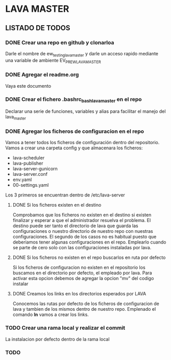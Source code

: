 * LAVA MASTER
** LISTADO DE TODOS
*** DONE Crear una repo en github y clonarloa
Darle el nombre de ew_testing_lava_master y darle un acceso rapido mediante una variable de ambiente
EV_PR_EW_LAVA_MASTER
*** DONE Agregar el readme.org
Vaya este documento
*** DONE Crear el fichero .bashrc_bash_lava_master en el repo
Declarar una serie de funciones, variables y alias para facilitar el manejo del lava_master
*** DONE Agregar los ficheros de configuracion en el repo 
Vamos a tener todos los ficheros de configuración dentro del repositorio.
Vamos a crear una carpeta config y que almacenara los ficheros:
- lava-scheduler
- lava-publisher
- lava-server-gunicorn
- lava-server.conf
- env.yaml
- 00-settings.yaml

Los 3 primeros se encuentran dentro de  /etc/lava-server

**** DONE Si los ficheros existen en el destino
Comprobamos que los ficheros no existen en el destino si existen finalizar
y esperar a que el administrador resuelva el problema.
El destino puede ser tanto el directorio de lava que guarda las configuraciones
o nuestro directorio de nuestro repo con nuestras configuraciones.
El segundo de los casos no es habitual puesto que deberiamos tener algunas
configuraciones en el repo. Emplearlo cuando se parte de cero solo con las configuraciones
instaladas por lava. 
**** DONE Si los ficheros no existen en el repo buscarlos en ruta por defecto
Si los ficheros de configuracion no existen en el repositorio los buscamos 
en el directorio por defecto, el empleado por lava.
Para activar esta opcion debemos de agregar la opcion "mv" del codigo instalar
**** DONE Creamos los links en los directorios esperados por LAVA
Conocemos las rutas por defecto de los ficheros de configuracion de lava y tambien
de los mismos dentro de nuestro repo. Emplenado el comando *ln* vamos a crear los links.
 
*** TODO Crear una rama local y realizar el commit
La instalacion por defecto dentro de la rama local
*** TODO
